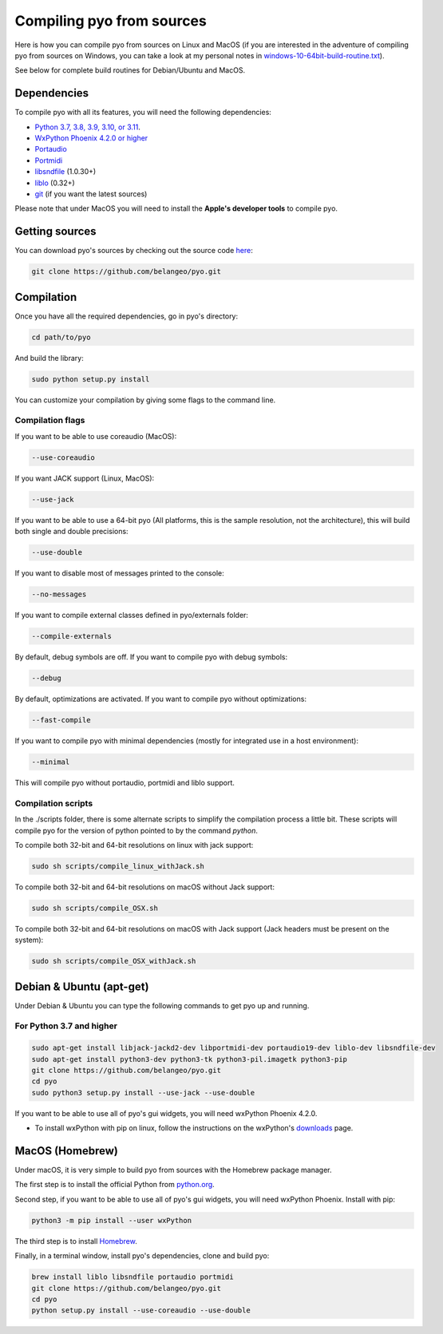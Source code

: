 Compiling pyo from sources
==========================

Here is how you can compile pyo from sources on Linux and MacOS (if you are
interested in the adventure of compiling pyo from sources on Windows, you can 
take a look at my personal notes in `windows-10-64bit-build-routine.txt
<https://github.com/belangeo/pyo/blob/master/scripts/win/windows-10-64bit-build-routine.txt>`_).

See below for complete build routines for Debian/Ubuntu and MacOS.

Dependencies
------------

To compile pyo with all its features, you will need the following dependencies: 

- `Python 3.7, 3.8, 3.9, 3.10, or 3.11 <https://www.python.org/downloads/>`_.
- `WxPython Phoenix 4.2.0 or higher <https://www.wxpython.org/pages/downloads/>`_
- `Portaudio <http://www.portaudio.com/>`_
- `Portmidi <http://portmedia.sourceforge.net/portmidi/>`_
- `libsndfile <http://www.mega-nerd.com/libsndfile/>`_ (1.0.30+)
- `liblo <http://liblo.sourceforge.net/>`_ (0.32+)
- `git <https://git-scm.com/>`_ (if you want the latest sources)

Please note that under MacOS you will need to install the 
**Apple's developer tools** to compile pyo.

Getting sources
---------------

You can download pyo's sources by checking out the source code 
`here <https://github.com/belangeo/pyo>`_: 

.. code-block:: bash

    git clone https://github.com/belangeo/pyo.git

Compilation
---------------

Once you have all the required dependencies, go in pyo's directory: 

.. code-block:: bash

    cd path/to/pyo

And build the library: 
    
.. code-block:: bash

    sudo python setup.py install

You can customize your compilation by giving some flags to the command line.

.. _compilation-flags-label:

Compilation flags
*****************

If you want to be able to use coreaudio (MacOS): 

.. code-block:: bash

    --use-coreaudio

If you want JACK support (Linux, MacOS): 

.. code-block:: bash

    --use-jack

If you want to be able to use a 64-bit pyo (All platforms, this is the sample
resolution, not the architecture), this will build both single and double 
precisions: 

.. code-block:: bash

    --use-double

If you want to disable most of messages printed to the console:

.. code-block:: bash
    
    --no-messages

If you want to compile external classes defined in pyo/externals folder:

.. code-block:: bash

    --compile-externals

By default, debug symbols are off. If you want to compile pyo with debug symbols:

.. code-block:: bash

    --debug

By default, optimizations are activated. If you want to compile pyo without 
optimizations:

.. code-block:: bash

    --fast-compile

If you want to compile pyo with minimal dependencies (mostly for integrated use
in a host environment):

.. code-block:: bash

    --minimal

This will compile pyo without portaudio, portmidi and liblo support.

Compilation scripts
*******************

In the ./scripts folder, there is some alternate scripts to simplify the 
compilation process a little bit. These scripts will compile pyo for the
version of python pointed to by the command `python`.

To compile both 32-bit and 64-bit resolutions on linux with jack support:

.. code-block:: bash

    sudo sh scripts/compile_linux_withJack.sh

To compile both 32-bit and 64-bit resolutions on macOS without Jack support:

.. code-block:: bash

    sudo sh scripts/compile_OSX.sh

To compile both 32-bit and 64-bit resolutions on macOS with Jack support (Jack headers must be present on the system):

.. code-block:: bash

    sudo sh scripts/compile_OSX_withJack.sh

Debian & Ubuntu (apt-get)
-------------------------

Under Debian & Ubuntu you can type the following commands to get pyo up and running.

For Python 3.7 and higher
*************************

.. code-block:: bash

    sudo apt-get install libjack-jackd2-dev libportmidi-dev portaudio19-dev liblo-dev libsndfile-dev
    sudo apt-get install python3-dev python3-tk python3-pil.imagetk python3-pip
    git clone https://github.com/belangeo/pyo.git
    cd pyo
    sudo python3 setup.py install --use-jack --use-double

If you want to be able to use all of pyo's gui widgets, you will need wxPython Phoenix 4.2.0. 

- To install wxPython with pip on linux, follow the instructions on the wxPython's `downloads <https://wxpython.org/pages/downloads/>`_ page. 

MacOS (Homebrew)
----------------

Under macOS, it is very simple to build pyo from sources with the Homebrew 
package manager.

The first step is to install the official Python from `python.org <https://www.python.org/downloads/>`_.

Second step, if you want to be able to use all of pyo's gui widgets, you will need wxPython Phoenix. Install with pip:

.. code-block:: bash

    python3 -m pip install --user wxPython

The third step is to install `Homebrew <http://brew.sh/>`_.

Finally, in a terminal window, install pyo's dependencies, clone and build pyo:

.. code-block:: bash

    brew install liblo libsndfile portaudio portmidi
    git clone https://github.com/belangeo/pyo.git
    cd pyo
    python setup.py install --use-coreaudio --use-double 
